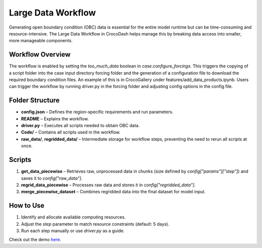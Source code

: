 Large Data Workflow
====================

Generating open boundary condition (OBC) data is essential for the entire model runtime but can be time-consuming and resource-intensive. 
The Large Data Workflow in CrocoDash helps manage this by breaking data access into smaller, more manageable components.

Workflow Overview
------------------

The workflow is enabled by setting the `too_much_data` boolean in `case.configure_forcings`. This triggers the copying of a script folder into the case input directory forcing folder 
and the generation of a configuration file to download the required boundary condition files. An example of this is in CrocoGallery under features/add_data_products.ipynb.
Users can trigger the workflow by running driver.py in the forcing folder and adjusting config options in the config file.

Folder Structure
------------------

- **config.json** – Defines the region-specific requirements and run parameters.
- **README** – Explains the workflow.
- **driver.py** – Executes all scripts needed to obtain OBC data.
- **Code/** – Contains all scripts used in the workflow.
- **raw_data/**, **regridded_data/** – Intermediate storage for workflow steps, preventing the need to rerun all scripts at once.

Scripts
-------------

1. **get_data_piecewise** – Retrieves raw, unprocessed data in chunks (size defined by `config["params"]["step"]`) and saves it to `config["raw_data"]`.
2. **regrid_data_piecewise** – Processes raw data and stores it in `config["regridded_data"]`.
3. **merge_piecewise_dataset** – Combines regridded data into the final dataset for model input.

How to Use
-------------

1. Identify and allocate available computing resources.
2. Adjust the `step` parameter to match resource constraints (default: 5 days).
3. Run each step manually or use `driver.py` as a guide.

Check out the demo `here <https://crocodile-cesm.github.io/CrocoGallery/notebooks/features/too_much_data.html>`_.
